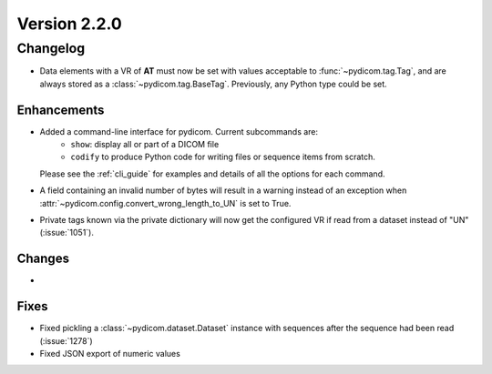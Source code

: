 Version 2.2.0
=================================

Changelog
---------
* Data elements with a VR of **AT** must now be set with values
  acceptable to :func:`~pydicom.tag.Tag`, and are always stored as a
  :class:`~pydicom.tag.BaseTag`.  Previously, any Python type could be
  set.

Enhancements
............
* Added a command-line interface for pydicom.  Current subcommands are:
    * ``show``: display all or part of a DICOM file
    * ``codify`` to produce Python code for writing files or sequence items
      from scratch.
  Please see the :ref:`cli_guide` for examples and details
  of all the options for each command.
* A field containing an invalid number of bytes will result in a warning
  instead of an exception when
  :attr:`~pydicom.config.convert_wrong_length_to_UN` is set to True.
* Private tags known via the private dictionary will now get the configured
  VR if read from a dataset instead of "UN" (:issue:`1051`).


Changes
.......
*

Fixes
.....
* Fixed pickling a :class:`~pydicom.dataset.Dataset` instance with sequences
  after the sequence had been read (:issue:`1278`)
* Fixed JSON export of numeric values
  
